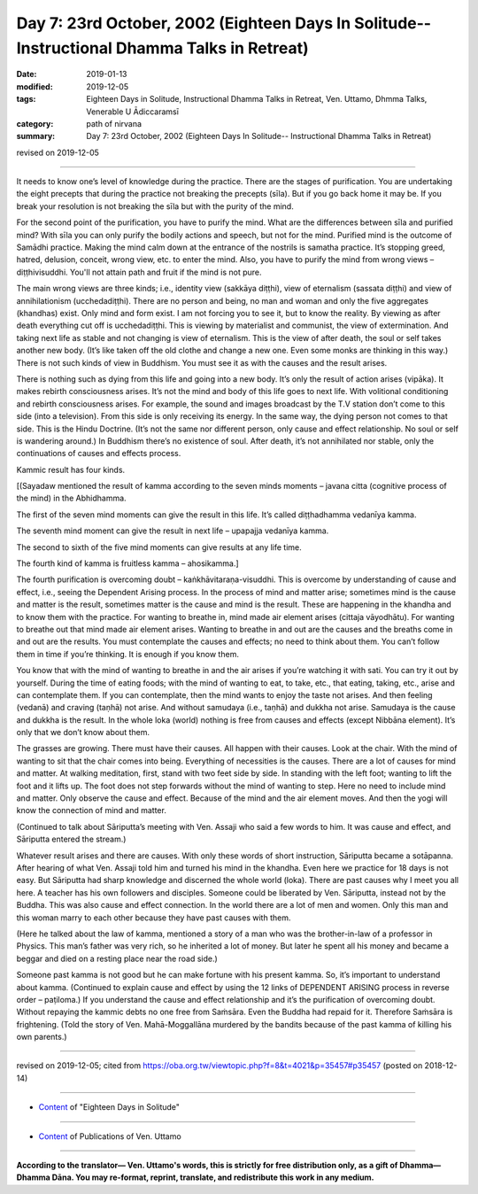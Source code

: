 ===============================================================================================
Day 7: 23rd October, 2002 (Eighteen Days In Solitude-- Instructional Dhamma Talks in Retreat)
===============================================================================================

:date: 2019-01-13
:modified: 2019-12-05
:tags: Eighteen Days in Solitude, Instructional Dhamma Talks in Retreat, Ven. Uttamo, Dhmma Talks, Venerable U Ādiccaramsī
:category: path of nirvana
:summary: Day 7: 23rd October, 2002 (Eighteen Days In Solitude-- Instructional Dhamma Talks in Retreat)

revised on 2019-12-05

------

It needs to know one’s level of knowledge during the practice. There are the stages of purification. You are undertaking the eight precepts that during the practice not breaking the precepts (sīla). But if you go back home it may be. If you break your resolution is not breaking the sīla but with the purity of the mind. 

For the second point of the purification, you have to purify the mind. What are the differences between sīla and purified mind? With sīla you can only purify the bodily actions and speech, but not for the mind. Purified mind is the outcome of Samādhi practice. Making the mind calm down at the entrance of the nostrils is samatha practice. It’s stopping greed, hatred, delusion, conceit, wrong view, etc. to enter the mind. Also, you have to purify the mind from wrong views – diṭṭhivisuddhi. You'll not attain path and fruit if the mind is not pure. 

The main wrong views are three kinds; i.e., identity view (sakkāya diṭṭhi), view of eternalism (sassata diṭṭhi) and view of annihilationism (ucchedadiṭṭhi). There are no person and being, no man and woman and only the five aggregates (khandhas) exist. Only mind and form exist. I am not forcing you to see it, but to know the reality. By viewing as after death everything cut off is ucchedadiṭṭhi. This is viewing by materialist and communist, the view of extermination. And taking next life as stable and not changing is view of eternalism. This is the view of after death, the soul or self takes another new body. (It’s like taken off the old clothe and change a new one. Even some monks are thinking in this way.) There is not such kinds of view in Buddhism. You must see it as with the causes and the result arises. 

There is nothing such as dying from this life and going into a new body. It’s only the result of action arises (vipāka). It makes rebirth consciousness arises. It’s not the mind and body of this life goes to next life. With volitional conditioning and rebirth consciousness arises. For example, the sound and images broadcast by the T.V station don’t come to this side (into a television). From this side is only receiving its energy. In the same way, the dying person not comes to that side. This is the Hindu Doctrine. (It’s not the same nor different person, only cause and effect relationship. No soul or self is wandering around.) In Buddhism there’s no existence of soul. After death, it’s not annihilated nor stable, only the continuations of causes and effects process.

Kammic result has four kinds. 

[(Sayadaw mentioned the result of kamma according to the seven minds moments – javana citta (cognitive process of the mind) in the Abhidhamma.

The first of the seven mind moments can give the result in this life. It’s called diṭṭhadhamma vedanīya kamma. 

The seventh mind moment can give the result in next life – upapajja vedanīya kamma. 

The second to sixth of the five mind moments can give results at any life time. 

The fourth kind of kamma is fruitless kamma – ahosikamma.]

The fourth purification is overcoming doubt – kaṅkhāvitaraṇa-visuddhi. This is overcome by understanding of cause and effect, i.e., seeing the Dependent Arising process. In the process of mind and matter arise; sometimes mind is the cause and matter is the result, sometimes matter is the cause and mind is the result. These are happening in the khandha and to know them with the practice. For wanting to breathe in, mind made air element arises (cittaja vāyodhātu). For wanting to breathe out that mind made air element arises. Wanting to breathe in and out are the causes and the breaths come in and out are the results. You must contemplate the causes and effects; no need to think about them. You can’t follow them in time if you’re thinking. It is enough if you know them. 

You know that with the mind of wanting to breathe in and the air arises if you’re watching it with sati. You can try it out by yourself. During the time of eating foods; with the mind of wanting to eat, to take, etc., that eating, taking, etc., arise and can contemplate them. If you can contemplate, then the mind wants to enjoy the taste not arises. And then feeling (vedanā) and craving (taṇhā) not arise. And without samudaya (i.e., taṇhā) and dukkha not arise. Samudaya is the cause and dukkha is the result. In the whole loka (world) nothing is free from causes and effects (except Nibbāna element). It’s only that we don’t know about them. 

The grasses are growing. There must have their causes. All happen with their causes. Look at the chair. With the mind of wanting to sit that the chair comes into being. Everything of necessities is the causes. There are a lot of causes for mind and matter. At walking meditation, first, stand with two feet side by side. In standing with the left foot; wanting to lift the foot and it lifts up. The foot does not step forwards without the mind of wanting to step. Here no need to include mind and matter. Only observe the cause and effect. Because of the mind and the air element moves. And then the yogi will know the connection of mind and matter. 

(Continued to talk about Sāriputta’s meeting with Ven. Assaji who said a few words to him. It was cause and effect, and Sāriputta entered the stream.) 

Whatever result arises and there are causes. With only these words of short instruction, Sāriputta became a sotāpanna. After hearing of what Ven. Assaji told him and turned his mind in the khandha. Even here we practice for 18 days is not easy. But Sāriputta had sharp knowledge and discerned the whole world (loka). There are past causes why I meet you all here. A teacher has his own followers and disciples. Someone could be liberated by Ven. Sāriputta, instead not by the Buddha. This was also cause and effect connection. In the world there are a lot of men and women. Only this man and this woman marry to each other because they have past causes with them. 

(Here he talked about the law of kamma, mentioned a story of a man who was the brother-in-law of a professor in Physics. This man’s father was very rich, so he inherited a lot of money. But later he spent all his money and became a beggar and died on a resting place near the road side.)

Someone past kamma is not good but he can make fortune with his present kamma. So, it’s important to understand about kamma. (Continued to explain cause and effect by using the 12 links of DEPENDENT ARISING process in reverse order – paṭiloma.) If you understand the cause and effect relationship and it’s the purification of overcoming doubt. Without repaying the kammic debts no one free from Saṁsāra. Even the Buddha had repaid for it. Therefore Saṁsāra is frightening. (Told the story of Ven. Mahā-Moggallāna murdered by the bandits because of the past kamma of killing his own parents.)

------

revised on 2019-12-05; cited from  https://oba.org.tw/viewtopic.php?f=8&t=4021&p=35457#p35457 (posted on 2018-12-14)

------

- `Content <{filename}content-of-eighteen-days-in-solitude%zh.rst>`__ of "Eighteen Days in Solitude"

------

- `Content <{filename}../publication-of-ven-uttamo%zh.rst>`__ of Publications of Ven. Uttamo

------

**According to the translator— Ven. Uttamo's words, this is strictly for free distribution only, as a gift of Dhamma—Dhamma Dāna. You may re-format, reprint, translate, and redistribute this work in any medium.**

..
  12-05 rev. proofread by bhante
  2019-11-13 rev. proofread by nanda
  2018.12.27  create rst; post on 2019-01-13
